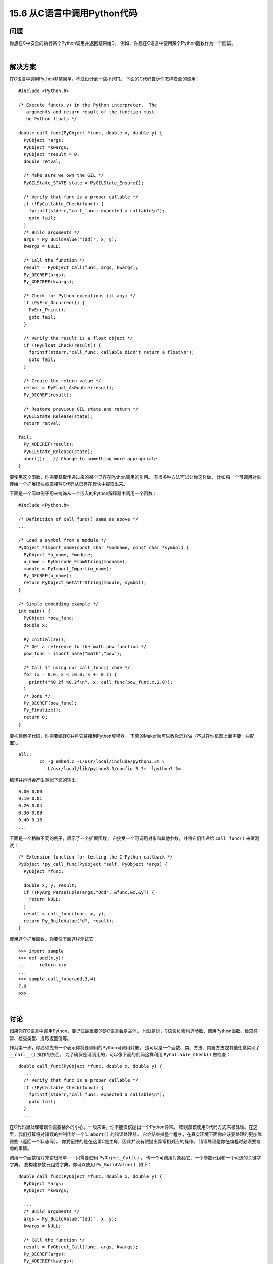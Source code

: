 ==============================
15.6 从C语言中调用Python代码
==============================

----------
问题
----------
你想在C中安全的执行某个Python调用并返回结果给C。
例如，你想在C语言中使用某个Python函数作为一个回调。

|

----------
解决方案
----------
在C语言中调用Python非常简单，不过设计到一些小窍门。
下面的C代码告诉你怎样安全的调用：

::

    #include <Python.h>

    /* Execute func(x,y) in the Python interpreter.  The
       arguments and return result of the function must
       be Python floats */

    double call_func(PyObject *func, double x, double y) {
      PyObject *args;
      PyObject *kwargs;
      PyObject *result = 0;
      double retval;

      /* Make sure we own the GIL */
      PyGILState_STATE state = PyGILState_Ensure();

      /* Verify that func is a proper callable */
      if (!PyCallable_Check(func)) {
        fprintf(stderr,"call_func: expected a callable\n");
        goto fail;
      }
      /* Build arguments */
      args = Py_BuildValue("(dd)", x, y);
      kwargs = NULL;

      /* Call the function */
      result = PyObject_Call(func, args, kwargs);
      Py_DECREF(args);
      Py_XDECREF(kwargs);

      /* Check for Python exceptions (if any) */
      if (PyErr_Occurred()) {
        PyErr_Print();
        goto fail;
      }

      /* Verify the result is a float object */
      if (!PyFloat_Check(result)) {
        fprintf(stderr,"call_func: callable didn't return a float\n");
        goto fail;
      }

      /* Create the return value */
      retval = PyFloat_AsDouble(result);
      Py_DECREF(result);

      /* Restore previous GIL state and return */
      PyGILState_Release(state);
      return retval;

    fail:
      Py_XDECREF(result);
      PyGILState_Release(state);
      abort();   // Change to something more appropriate
    }

要使用这个函数，你需要获取传递过来的某个已存在Python调用的引用。
有很多种方法可以让你这样做，
比如将一个可调用对象传给一个扩展模块或直接写C代码从已存在模块中提取出来。

下面是一个简单例子用来掩饰从一个嵌入的Python解释器中调用一个函数：

::

    #include <Python.h>

    /* Definition of call_func() same as above */
    ...

    /* Load a symbol from a module */
    PyObject *import_name(const char *modname, const char *symbol) {
      PyObject *u_name, *module;
      u_name = PyUnicode_FromString(modname);
      module = PyImport_Import(u_name);
      Py_DECREF(u_name);
      return PyObject_GetAttrString(module, symbol);
    }

    /* Simple embedding example */
    int main() {
      PyObject *pow_func;
      double x;

      Py_Initialize();
      /* Get a reference to the math.pow function */
      pow_func = import_name("math","pow");

      /* Call it using our call_func() code */
      for (x = 0.0; x < 10.0; x += 0.1) {
        printf("%0.2f %0.2f\n", x, call_func(pow_func,x,2.0));
      }
      /* Done */
      Py_DECREF(pow_func);
      Py_Finalize();
      return 0;
    }

要构建例子代码，你需要编译C并将它链接到Python解释器。
下面的Makefile可以教你怎样做（不过在你机器上面需要一些配置）。

::

    all::
            cc -g embed.c -I/usr/local/include/python3.3m \
              -L/usr/local/lib/python3.3/config-3.3m -lpython3.3m

编译并运行会产生类似下面的输出：

::

    0.00 0.00
    0.10 0.01
    0.20 0.04
    0.30 0.09
    0.40 0.16
    ...

下面是一个稍微不同的例子，展示了一个扩展函数，
它接受一个可调用对象和其他参数，并将它们传递给 ``call_func()`` 来做测试：

::

    /* Extension function for testing the C-Python callback */
    PyObject *py_call_func(PyObject *self, PyObject *args) {
      PyObject *func;

      double x, y, result;
      if (!PyArg_ParseTuple(args,"Odd", &func,&x,&y)) {
        return NULL;
      }
      result = call_func(func, x, y);
      return Py_BuildValue("d", result);
    }

使用这个扩展函数，你要像下面这样测试它：

::

    >>> import sample
    >>> def add(x,y):
    ...     return x+y
    ...
    >>> sample.call_func(add,3,4)
    7.0
    >>>

|

----------
讨论
----------
如果你在C语言中调用Python，要记住最重要的是C语言会是主体。
也就是说，C语言负责构造参数、调用Python函数、检查异常、检查类型、提取返回值等。

作为第一步，你必须先有一个表示你将要调用的Python可调用对象。
这可以是一个函数、类、方法、内置方法或其他任意实现了 ``__call__()`` 操作的东西。
为了确保是可调用的，可以像下面的代码这样利用 ``PyCallable_Check()`` 做检查：

::

    double call_func(PyObject *func, double x, double y) {
      ...
      /* Verify that func is a proper callable */
      if (!PyCallable_Check(func)) {
        fprintf(stderr,"call_func: expected a callable\n");
        goto fail;
      }
      ...

在C代码里处理错误你需要格外的小心。一般来讲，你不能仅仅抛出一个Python异常。
错误应该使用C代码方式来被处理。在这里，我们打算将对错误的控制传给一个叫 ``abort()`` 的错误处理器。
它会结束掉整个程序，在真实环境下面你应该要处理的更加优雅些（返回一个状态码）。
你要记住的是在这里C是主角，因此并没有跟抛出异常相对应的操作。
错误处理是你在编程时必须要考虑的事情。

调用一个函数相对来讲很简单——只需要使用 ``PyObject_Call()`` ，
传一个可调用对象给它、一个参数元组和一个可选的关键字字典。
要构建参数元组或字典，你可以使用 ``Py_BuildValue()`` ,如下：

::

    double call_func(PyObject *func, double x, double y) {
      PyObject *args;
      PyObject *kwargs;

      ...
      /* Build arguments */
      args = Py_BuildValue("(dd)", x, y);
      kwargs = NULL;

      /* Call the function */
      result = PyObject_Call(func, args, kwargs);
      Py_DECREF(args);
      Py_XDECREF(kwargs);
      ...

如果没有关键字参数，你可以传递NULL。当你要调用函数时，
需要确保使用了 ``Py_DECREF()`` 或者 ``Py_XDECREF()`` 清理参数。
第二个函数相对安全点，因为它允许传递NULL指针（直接忽略它），
这也是为什么我们使用它来清理可选的关键字参数。

调用万Python函数之后，你必须检查是否有异常发生。
``PyErr_Occurred()`` 函数可被用来做这件事。
对对于异常的处理就有点麻烦了，由于是用C语言写的，你没有像Python那么的异常机制。
因此，你必须要设置一个异常状态码，打印异常信息或其他相应处理。
在这里，我们选择了简单的 ``abort()`` 来处理。另外，传统C程序员可能会直接让程序奔溃。

::

      ...
      /* Check for Python exceptions (if any) */
      if (PyErr_Occurred()) {
        PyErr_Print();
        goto fail;
      }
      ...
      fail:
        PyGILState_Release(state);
        abort();

从调用Python函数的返回值中提取信息通常要进行类型检查和提取值。
要这样做的话，你必须使用Python对象层中的函数。
在这里我们使用了 ``PyFloat_Check()`` 和 ``PyFloat_AsDouble()`` 来检查和提取Python浮点数。

最后一个问题是对于Python全局锁的管理。
在C语言中访问Python的时候，你需要确保GIL被正确的获取和释放了。
不然的话，可能会导致解释器返回错误数据或者直接奔溃。
调用 ``PyGILState_Ensure()`` 和 ``PyGILState_Release()`` 可以确保一切都能正常。

::

    double call_func(PyObject *func, double x, double y) {
      ...
      double retval;

      /* Make sure we own the GIL */
      PyGILState_STATE state = PyGILState_Ensure();
      ...
      /* Code that uses Python C API functions */
      ...
      /* Restore previous GIL state and return */
      PyGILState_Release(state);
      return retval;

    fail:
      PyGILState_Release(state);
      abort();
    }

一旦返回，``PyGILState_Ensure()`` 可以确保调用线程独占Python解释器。
就算C代码运行于另外一个解释器不知道的线程也没事。
这时候，C代码可以自由的使用任何它想要的Python C-API 函数。
调用成功后，PyGILState_Release()被用来讲解释器恢复到原始状态。

要注意的是每一个 ``PyGILState_Ensure()``
调用必须跟着一个匹配的 ``PyGILState_Release()`` 调用——即便有错误发生。
在这里，我们使用一个 ``goto`` 语句看上去是个可怕的设计，
但是实际上我们使用它来讲控制权转移给一个普通的exit块来执行相应的操作。
在 ``fail:`` 标签后面的代码和Python的 ``fianl:`` 块的用途是一样的。

如果你使用所有这些约定来编写C代码，包括对GIL的管理、异常检查和错误检查，
你会发现从C语言中调用Python解释器是可靠的——就算再复杂的程序，用到了高级编程技巧比如多线程都没问题。

